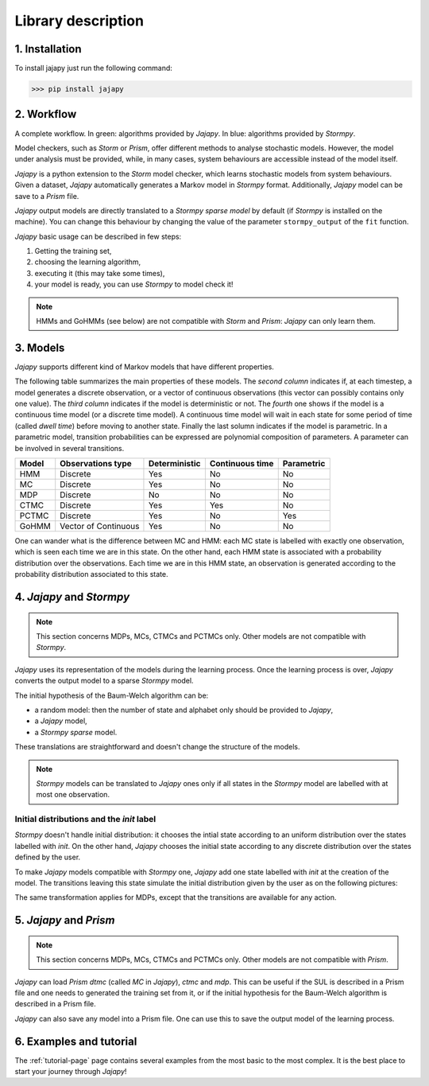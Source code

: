 Library description
===================

1. Installation
---------------

To install jajapy just run the following command:

.. code-block:: python

	>>> pip install jajapy


2. Workflow
-----------

.. image:: pictures/workflow.png
	:width: 80%
	:align: center

A complete workflow. In green: algorithms provided by *Jajapy*. In blue: algorithms provided by *Stormpy*.

Model checkers, such as *Storm* or *Prism*, offer different methods to analyse stochastic models.
However, the model under analysis must be provided, while, in many cases, system behaviours are accessible instead of the model itself.

*Jajapy* is a python extension to the *Storm* model checker, which learns stochastic models from system behaviours.
Given a dataset, *Jajapy* automatically generates a Markov model in *Stormpy* format. Additionally, *Jajapy* model can be save to a *Prism* file.

*Jajapy* output models are directly translated to a *Stormpy sparse model* by default (if *Stormpy* is installed on the machine).
You can change this behaviour by changing the value of the parameter ``stormpy_output`` of the ``fit`` function.

*Jajapy* basic usage can be described in few steps:

1. Getting the training set,
2. choosing the learning algorithm,
3. executing it (this may take some times),
4. your model is ready, you can use *Stormpy* to model check it!

.. note::
	HMMs and GoHMMs (see below) are not compatible with *Storm* and *Prism*: *Jajapy* can only learn them.

3. Models
---------

*Jajapy* supports different kind of Markov models that have different properties.

The following table summarizes the main properties of these models. The *second column* indicates
if, at each timestep, a model generates a discrete observation, or a vector of continuous observations
(this vector can possibly contains only one value).
The *third column* indicates if the model is deterministic or not.
The *fourth* one shows if the model is a continuous time model (or a discrete time model).
A continuous time model will wait in each state for some period of time (called *dwell time*) before moving to another state.
Finally the last solumn indicates if the model is parametric.
In a parametric model, transition probabilities can be expressed are polynomial composition of parameters.
A parameter can be involved in several transitions.

======  ==================== ============= =============== ==========
Model   Observations type    Deterministic Continuous time Parametric
======  ==================== ============= =============== ==========
HMM                 Discrete           Yes              No         No
MC                  Discrete           Yes              No         No
MDP                 Discrete            No              No         No
CTMC                Discrete           Yes             Yes         No
PCTMC               Discrete           Yes              No        Yes
GoHMM   Vector of Continuous           Yes              No         No
======  ==================== ============= =============== ==========


One can wander what is the difference between MC and HMM: each MC state is labelled with exactly one
observation, which is seen each time we are in this state. On the other hand, each HMM state is
associated with a probability distribution over the observations. Each time we are in this HMM state,
an observation is generated according to the probability distribution associated to this state.

.. _jajapy-and-stormpy :

4. *Jajapy* and *Stormpy* 
-------------------------

.. note::
	This section concerns MDPs, MCs, CTMCs and PCTMCs only. Other models are not compatible with *Stormpy*.

*Jajapy* uses its representation of the models during the learning process.
Once the learning process is over, *Jajapy* converts the output model to a sparse *Stormpy* model.

The initial hypothesis of the Baum-Welch algorithm can be:

- a random model: then the number of state and alphabet only should be provided to *Jajapy*,
- a *Jajapy* model,
- a *Stormpy sparse* model.

These translations are straightforward and doesn't change the structure of the models.

.. note::
   *Stormpy* models can be translated to *Jajapy* ones only if all states in the *Stormpy* model
   are labelled with at most one observation.

Initial distributions and the *init* label
^^^^^^^^^^^^^^^^^^^^^^^^^^^^^^^^^^^^^^^^^^
*Stormpy* doesn't handle initial distribution: it chooses the intial state according to an uniform
distribution over the states labelled with *init*. On the other hand, *Jajapy* chooses the initial
state according to any discrete distribution over the states defined by the user. 

To make *Jajapy* models compatible with *Stormpy* one, *Jajapy* add one state labelled with *init* at the
creation of the model. The transitions leaving this state simulate the initial distribution given by
the user as on the following pictures:

.. image:: pictures/init_MC.png
	:width: 80%
	:align: center

The same transformation applies for MDPs, except that the transitions are available for any action.

.. image:: pictures/init_MDP.png
	:width: 80%
	:align: center

5. *Jajapy* and *Prism* 
-----------------------
.. note::
	This section concerns MDPs, MCs, CTMCs and PCTMCs only. Other models are not compatible with *Prism*.

*Jajapy* can load *Prism dtmc* (called *MC* in *Jajapy*), *ctmc* and *mdp*.
This can be useful if the SUL is described in a Prism file and one needs to generated the training set from it, or if
the initial hypothesis for the Baum-Welch algorithm is described in a Prism file.

*Jajapy* can also save any model into a Prism file. One can use this to save the output model of the learning process.

6. Examples and tutorial
------------------------
The :ref:`tutorial-page` page contains several examples from the most basic to the most complex.
It is the best place to start your journey through *Jajapy*!
